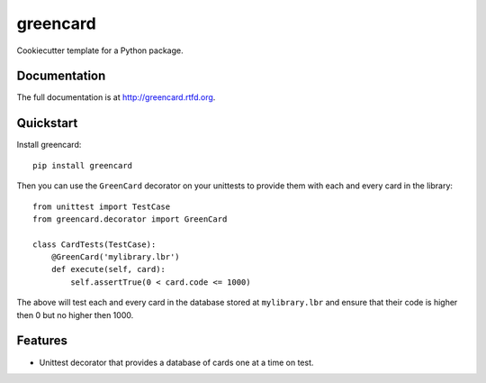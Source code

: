 =============================
greencard
=============================

.. image:: https://badge.fury.io/py/greencard.png
    :target: http://badge.fury.io/py/greencard
    
.. image:: https://travis-ci.org/Nekroze/greencard.png?branch=master
        :target: https://travis-ci.org/Nekroze/greencard

.. image:: https://pypip.in/d/greencard/badge.png
        :target: https://crate.io/packages/greencard?version=latest


Cookiecutter template for a Python package.

Documentation
-------------

The full documentation is at http://greencard.rtfd.org.

Quickstart
----------

Install greencard::

    pip install greencard

Then you can use the ``GreenCard`` decorator on your unittests to provide them
with each and every card in the library::

    from unittest import TestCase
    from greencard.decorator import GreenCard

    class CardTests(TestCase):
        @GreenCard('mylibrary.lbr')
        def execute(self, card):
            self.assertTrue(0 < card.code <= 1000)

The above will test each and every card in the database stored at
``mylibrary.lbr`` and ensure that their code is higher then 0 but no higher
then 1000.

Features
--------

* Unittest decorator that provides a database of cards one at a time on test.
